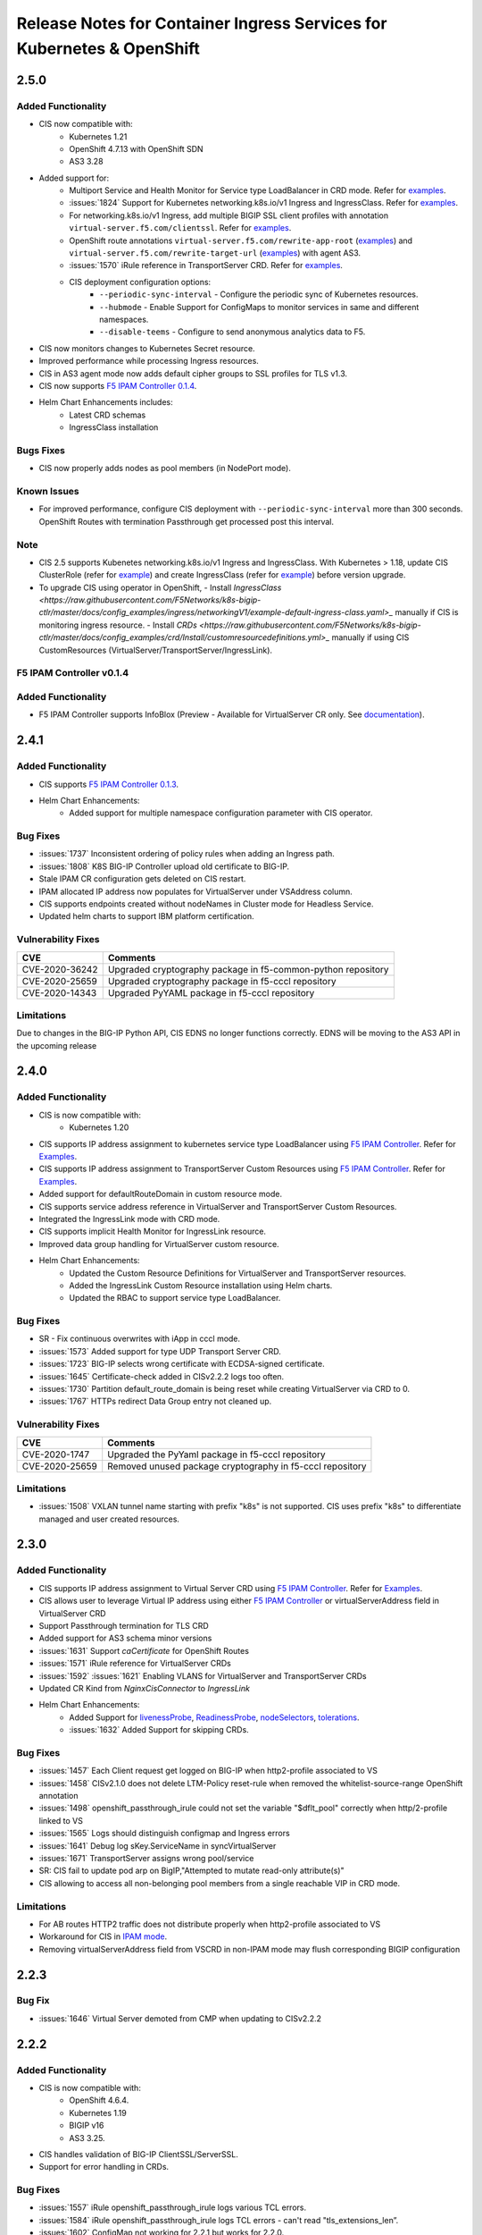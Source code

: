 Release Notes for Container Ingress Services for Kubernetes & OpenShift
=======================================================================

2.5.0
-------------

Added Functionality
```````````````````
* CIS now compatible with:
    - Kubernetes 1.21
    - OpenShift 4.7.13 with OpenShift SDN
    - AS3 3.28

* Added support for:
    - Multiport Service and Health Monitor for Service type LoadBalancer in CRD mode. Refer for `examples <https://github.com/F5Networks/k8s-bigip-ctlr/tree/master/docs/config_examples/crd/serviceTypeLB>`_.
    - :issues:`1824` Support for Kubernetes networking.k8s.io/v1 Ingress and IngressClass. Refer for `examples <https://github.com/F5Networks/k8s-bigip-ctlr/tree/master/docs/config_examples/ingress/networkingV1>`_.
    - For networking.k8s.io/v1 Ingress, add multiple BIGIP SSL client profiles with annotation ``virtual-server.f5.com/clientssl``. Refer for `examples <https://github.com/F5Networks/k8s-bigip-ctlr/tree/master/docs/config_examples/ingress/networkingV1>`_.
    - OpenShift route annotations ``virtual-server.f5.com/rewrite-app-root`` (`examples <https://raw.githubusercontent.com/F5Networks/k8s-bigip-ctlr/master/docs/config_examples/openshift/routes/sample-route-rewrite-app-root.yaml>`_) and ``virtual-server.f5.com/rewrite-target-url`` (`examples <https://raw.githubusercontent.com/F5Networks/k8s-bigip-ctlr/master/docs/config_examples/openshift/routes/sample-route-rewrite-target-url.yaml>`_) with agent AS3.
    - :issues:`1570` iRule reference in TransportServer CRD.  Refer for `examples <https://github.com/F5Networks/k8s-bigip-ctlr/tree/master/docs/config_examples/crd/TransportServer>`_.
    - CIS deployment configuration options:
         * ``--periodic-sync-interval`` - Configure the periodic sync of Kubernetes resources.
         * ``--hubmode`` - Enable Support for ConfigMaps to monitor services in same and different namespaces.
         * ``--disable-teems`` - Configure to send anonymous analytics data to F5.
* CIS now monitors changes to Kubernetes Secret resource.
* Improved performance while processing Ingress resources.
* CIS in AS3 agent mode now adds default cipher groups to SSL profiles for TLS v1.3.
* CIS now supports `F5 IPAM Controller 0.1.4 <https://github.com/F5Networks/f5-ipam-controller/blob/main/docs/RELEASE-NOTES.rst>`_.

* Helm Chart Enhancements includes:
    - Latest CRD schemas
    - IngressClass installation

Bugs Fixes
``````````
* CIS now properly adds nodes as pool members (in NodePort mode).


Known Issues
````````````
* For improved performance, configure CIS deployment with ``--periodic-sync-interval`` more than 300 seconds. OpenShift Routes with termination Passthrough get processed post this interval.

Note
````
* CIS 2.5 supports Kubenetes networking.k8s.io/v1 Ingress and IngressClass. With Kubernetes > 1.18, update CIS ClusterRole (refer for `example <https://raw.githubusercontent.com/F5Networks/k8s-bigip-ctlr/master/docs/config_examples/crd/Install/clusterrole.yml>`_) and create IngressClass (refer for `example <https://raw.githubusercontent.com/F5Networks/k8s-bigip-ctlr/master/docs/config_examples/ingress/networkingV1/example-default-ingress-class.yaml>`_) before version upgrade.
* To upgrade CIS using operator in OpenShift, 
  - Install `IngressClass <https://raw.githubusercontent.com/F5Networks/k8s-bigip-ctlr/master/docs/config_examples/ingress/networkingV1/example-default-ingress-class.yaml>_` manually if CIS is monitoring ingress resource. 
  - Install `CRDs <https://raw.githubusercontent.com/F5Networks/k8s-bigip-ctlr/master/docs/config_examples/crd/Install/customresourcedefinitions.yml>_` manually if using CIS CustomResources (VirtualServer/TransportServer/IngressLink).


F5 IPAM Controller v0.1.4
``````````````````````````

Added Functionality
```````````````````
* F5 IPAM Controller supports InfoBlox (Preview - Available for VirtualServer CR only. See `documentation <https://github.com/F5Networks/f5-ipam-controller/blob/main/README.md>`_).


2.4.1
-------------
Added Functionality
```````````````````
* CIS supports `F5 IPAM Controller 0.1.3 <https://github.com/F5Networks/f5-ipam-controller/blob/main/docs/RELEASE-NOTES.rst>`_.
* Helm Chart Enhancements:
    - Added support for multiple namespace configuration parameter with CIS operator.

Bug Fixes
`````````
* :issues:`1737` Inconsistent ordering of policy rules when adding an Ingress path.
* :issues:`1808` K8S BIG-IP Controller upload old certificate to BIG-IP.
* Stale IPAM CR configuration gets deleted on CIS restart.
* IPAM allocated IP address now populates for VirtualServer under VSAddress column.
* CIS supports endpoints created without nodeNames in Cluster mode for Headless Service.
* Updated helm charts to support IBM platform certification.

Vulnerability Fixes
```````````````````
+------------------+------------------------------------------------------------------+
| CVE              | Comments                                                         |
+==================+==================================================================+
| CVE-2020-36242   | Upgraded cryptography package in f5-common-python repository     |
+------------------+------------------------------------------------------------------+
| CVE-2020-25659   | Upgraded cryptography package in f5-cccl repository              |
+------------------+------------------------------------------------------------------+
| CVE-2020-14343   | Upgraded PyYAML package in f5-cccl repository                    |
+------------------+------------------------------------------------------------------+

Limitations
```````````
Due to changes in the BIG-IP Python API, CIS EDNS no longer functions correctly. EDNS will be moving to the AS3 API in the upcoming release


2.4.0
-------------
Added Functionality
```````````````````
* CIS is now compatible with:
    -  Kubernetes 1.20
* CIS supports IP address assignment to kubernetes service type LoadBalancer using `F5 IPAM Controller <https://github.com/F5Networks/f5-ipam-controller/releases>`__. Refer for `Examples <https://github.com/F5Networks/f5-ipam-controller/blob/main/README.md>`_.
* CIS supports IP address assignment to TransportServer Custom Resources using `F5 IPAM Controller <https://github.com/F5Networks/f5-ipam-controller/releases>`__. Refer for `Examples <https://github.com/F5Networks/f5-ipam-controller/blob/main/README.md>`_.
* Added support for defaultRouteDomain in custom resource mode.
* CIS supports service address reference in VirtualServer and TransportServer Custom Resources.
* Integrated the IngressLink mode with CRD mode.
* CIS supports implicit Health Monitor for IngressLink resource.
* Improved data group handling for VirtualServer custom resource.
* Helm Chart Enhancements:
    - Updated the Custom Resource Definitions for VirtualServer and TransportServer resources.
    - Added the IngressLink Custom Resource installation using Helm charts.
    - Updated the RBAC to support service type LoadBalancer.

Bug Fixes
`````````
* SR - Fix continuous overwrites with iApp in cccl mode.
* :issues:`1573` Added support for type UDP Transport Server CRD.
* :issues:`1723` BIG-IP selects wrong certificate with ECDSA-signed certificate.
* :issues:`1645` Certificate-check added in CISv2.2.2 logs too often.
* :issues:`1730` Partition default_route_domain is being reset while creating VirtualServer via CRD to 0.
* :issues:`1767` HTTPs redirect Data Group entry not cleaned up.

Vulnerability Fixes
```````````````````
+------------------+----------------------------------------------------------------+
| CVE              | Comments                                                       |
+==================+================================================================+
| CVE-2020-1747    | Upgraded the PyYaml package in f5-cccl repository              |
+------------------+----------------------------------------------------------------+
| CVE-2020-25659   | Removed unused package cryptography in f5-cccl repository      |
+------------------+----------------------------------------------------------------+

Limitations
```````````
* :issues:`1508` VXLAN tunnel name starting with prefix "k8s" is not supported. CIS uses prefix "k8s" to differentiate managed and user created resources.


2.3.0
-------------
Added Functionality
```````````````````
* CIS supports IP address assignment to Virtual Server CRD using `F5 IPAM Controller <https://github.com/F5Networks/f5-ipam-controller/releases>`__. Refer for `Examples <https://github.com/F5Networks/f5-ipam-controller/blob/main/README.md>`_.
* CIS allows user to leverage Virtual IP address using either `F5 IPAM Controller <https://github.com/F5Networks/f5-ipam-controller/releases>`__ or virtualServerAddress field in VirtualServer CRD
* Support Passthrough termination for TLS CRD
* Added support for AS3 schema minor versions
* :issues:`1631` Support `caCertificate` for OpenShift Routes
* :issues:`1571` iRule reference for VirtualServer CRDs
* :issues:`1592` :issues:`1621` Enabling VLANS for VirtualServer and TransportServer CRDs
* Updated CR Kind from `NginxCisConnector` to `IngressLink`
* Helm Chart Enhancements:
    - Added Support for `livenessProbe <https://github.com/F5Networks/charts/issues/34>`_, `ReadinessProbe <https://github.com/F5Networks/charts/issues/34>`_, `nodeSelectors <https://github.com/F5Networks/charts/issues/38>`_, `tolerations <https://github.com/F5Networks/charts/issues/38>`_.
    - :issues:`1632`  Added Support for skipping CRDs.

Bug Fixes
`````````
* :issues:`1457` Each Client request get logged on BIG-IP when http2-profile associated to VS
* :issues:`1458` CISv2.1.0 does not delete LTM-Policy reset-rule when removed the whitelist-source-range OpenShift annotation
* :issues:`1498` openshift_passthrough_irule could not set the variable "$dflt_pool" correctly when http/2-profile linked to VS
* :issues:`1565` Logs should distinguish configmap and Ingress errors
* :issues:`1641` Debug log sKey.ServiceName in syncVirtualServer
* :issues:`1671` TransportServer assigns wrong pool/service
* SR: CIS fail to update pod arp on BigIP,"Attempted to mutate read-only attribute(s)"
* CIS allowing to access all non-belonging pool members from a single reachable VIP in CRD mode.

Limitations
```````````
* For AB routes HTTP2 traffic does not distribute properly when http2-profile associated to VS
* Workaround for CIS in `IPAM mode <https://github.com/F5Networks/f5-ipam-controller/blob/main/README.md>`_.
* Removing virtualServerAddress field from VSCRD in non-IPAM mode may flush corresponding BIGIP configuration


2.2.3
-------------
Bug Fix
`````````
* :issues:`1646` Virtual Server demoted from CMP when updating to CISv2.2.2


2.2.2
-------------
Added Functionality
```````````````````
* CIS is now compatible with:
    -  OpenShift 4.6.4.
    -  Kubernetes 1.19
    -  BIGIP v16
    -  AS3 3.25.
* CIS handles validation of BIG-IP ClientSSL/ServerSSL.
* Support for error handling in CRDs.

Bug Fixes
`````````
* :issues:`1557` iRule openshift_passthrough_irule logs various TCL errors.
* :issues:`1584` iRule openshift_passthrough_irule logs TCL errors - can't read "tls_extensions_len”.
* :issues:`1602` ConfigMap not working for 2.2.1 but works for 2.2.0.
* SR - CIS now properly handles incorrect configMap with syntax errors.
* CIS now log messages when processing multiple EDNS.
* CIS now handles the duplicate and invalid routes properly.
* CIS now updates global parameters SNAT by every Virtual server pointing to the same hostname.
* CIs handles duplicate path issue with virtual server pointing to same host or virtual address.
* CIS handles MAC address parsing issue with new flannel versions.
* CIS now processes configMap updates properly.


2.2.1
-------------
Added Functionality
```````````````````
* CIS is now compatible with:
    -  OpenShift 4.6.4.
    -  AS3 3.24.
* CIS supports OVN-Kubernetes CNI for Standalone and HA with OSCP 4.5.
* External DNS CRD – Preview available in CRD mode.
    -  Supports single CIS to configure both LTM and GTM configuration.
    -  Supports external DNS for GTM configuration.
    -  Create wide-IP on BigIP using Virtual server CRD's domain name
    -  Multi cluster support for same domain
    -  Health montior support for monitoring GSLB pools
    -  CIS deployment parameter added `--gtm-bigip-url`, `--gtm-bigip-username`, `--gtm-bigip-password` and `--gtm-credentials-directory` for External DNS.
    -  `CRD schema definition for External DNS <https://github.com/F5Networks/k8s-bigip-ctlr/blob/master/docs/config_examples/crd/ExternalDNS/externaldns-customresourcedefinition.yml>`_.
    -  `CRD examples <https://github.com/F5Networks/k8s-bigip-ctlr/tree/master/docs/config_examples/crd/ExternalDNS>`_.

Bug Fixes
`````````
* :issues:`1464` CIS AS3 does not support k8s services has multiple port.
* :issues:`1391` Expose Kubernetes api services via F5 ingress crashes CIS.
* :issues:`1527` Service Discovery logs not being output.
* SR - Fix for concurrent map read and write with configmap processing.
* SR - Improved performance by skipping the processing of endpoints for unassociated services

Limitations
```````````
* On updating or deleting CIS virtual server CRD's virtualServerAddress for a domain, CIS does not update the GSLB pool members.
* CIS is unable to delete the Wide-IP without Health Monitor.
* CIS is unable to delete the Health Monitor when there are no virtual server CRD available for a domain name.

2.2.0
-------------
Added Functionality
`````````````````````
**Custom Resource Definition (CRD)**

* Multiple ports in a single service.
* `TrasnsportServer` Custom Resource.
* VirtualServer Custom Resource without Host Parameter.
* Share Nodes implementation for CRD, Ingress and Routes.
* WAF Integration.
* SNAT in VirtualServer CRD.
* Option to configure Virtual address port.
* App-Root Rewrite and Path Rewrite.
* Health Monitor for each pool member.
* Option to configure VirtualServer name.
* Nginx CIS connector.
* Namespace label.
* CRD TEEMs Integration.
* Support for AS3 3.23.
* Upgraded AS3 Schema validation version from v3.11.0-3 to v3.18.0-4.
* `CRD Schema <https://github.com/F5Networks/k8s-bigip-ctlr/blob/master/docs/config_examples/crd/Install/customresourcedefinitions.yml>`_.
* `CRD Examples <https://github.com/F5Networks/k8s-bigip-ctlr/tree/master/docs/config_examples/crd>`_.

Bug Fixes
`````````
**Custom Resource Definition (CRD)**

* Verify the AS3 installation on BIGIP in CRD Mode.
* Streamlined logs.
* Fix unnecessary creation of HTTP VirtulServer when httpTraffic is None.

**Routes**

* Fix FlipFlop of Policy with AB deployment Routes.
* Remove unwanted logs from IRule.

Limitations
```````````
* Modifying VirtualServer address leads to traffic loss intermittently. Delete and re-create the VirtualServer as an alternative.
* VirtualServers with same host and virtualServerAddress should maintain same parameters except pool, tlsProfileName and monitors.

2.1.1
-------------
Added Functionality
`````````````````````
* CIS is now compatible with:
       -   OpenShift 4.5.
       -   AS3 3.21.
* Custom Resource Definition (CRD) – Preview version available with `virtual-server` and `TLSProfile` custom resources.
      - `CRD Doc and Examples <https://github.com/F5Networks/k8s-bigip-ctlr/blob/master/docs/config_examples/crd/CustomResource.md>`_.
* Custom Resource Definition (CRD) – Added Support for k8s Secrets with TLSProfile Custom Resource.
* Custom Resource Definition (CRD) – Improved the strategy of processing `virtual-server` and `TLSProfile` custom resources.
* Custom Resource Definition (CRD) – Added support for installation using Helm and Operator.
* Custom Resource Definition (CRD) – Streamlined logs to provide insightful information in INFO and remove unwanted information in DEBUG mode.

Bug Fixes
`````````
* :issues:`1467` AS3 ERROR declaration.schemaVersion must be one of the following with Controller version 2.1.0.
* :issues:`1433` Template is not valid. When using CIS 2.1 with AS3 version: 3.21.0.
* :issues:`1440` Optional health check parameters don't appear to be optional.
* Fixed issues with processing multiple services with same annotations in AS3 ConfigMap mode.
        - When there are multiple services with same annotations, CIS updates the oldest service endpoints in BIG-IP.
* Fixed issues with continuous AS3 declarations in CRD mode.
* Fixed issues with re-encrypt termination on multiple domains in CRD mode.
* Fixed issues with crashing of CIS in CRD mode.
        - When user removes f5cr label from `VirtualServer` or `TLSProfile` custom resources.
        - When user deletes `TLSProfile` custom resource. This behaviour is intermittent.
* Fixed issues with processing of unwanted endpoint and service changes in CRD mode.

Limitations
```````````
* During restarts, CIS fails to read `TLSProfile` custom resource. This behaviour is intermittent.
* CIS does not update the endpoint changes on BIG-IP in CRD mode. This behaviour is intermittent.
* CIS does not validate secrets and BIG-IP profiles provided in `TLSProfile` custom resource.
* CIS supports only port 80 and 443 for BIG-IP Virtual servers in CRD mode.

2.1
-------------
Added Functionality
```````````````````
* CIS will not create `_AS3` partition anymore.
    -  CIS uses single partition(i.e. `--bigip-partition`) to configure both LTM and NET configuration.
    -  Removes Additional AS3 managed partition _AS3, if exists.
* Enhanced performance for lower BIG-IP CPU Utilization with optimized CCCL calls.
* CIS 2.x releases requires AS3 versions >= 3.18.
* CIS is now compatible with:
   -  OpenShift 4.4.5.
   -  AS3 3.20.
* Added support for:
   -  Multiple AS3 ConfigMaps.
   -  AS3 label switching in AS3 ConfigMap resource
          *  when set to False, CIS deletes the existing Configuration (or) CIS ignores AS3 ConfigMap.
          *  When set to True, CIS reads the corresponding AS3 ConfigMap.
   -  Added Whitelist feature support for agent AS3 using policy endpoint condition
          *  New annotation "allow-source-range" added parallel to "whitelist-source-range".
* Deprecated `--userdefined-as3-declaration` CIS deployment option as CIS now supports Multiple AS3 ConfigMaps
* Custom Resource Definition (CRD) – Preview available with TLS support.
    - Few Highlights of this Preview CRD version:
             *  Supports single partition to configure both LTM and NET configuration.
             *  Supports both unsecured and TLS CRD.
             *  Supports single domain per Virtual server
             *  Supports merging multiple virtual servers into single BIG-IP VIP referring to single domain
             *  Added Health montior support
             *  Supports nodelabel in Virtual server CRD
             *  Supports TLSProfile CRD with BIG-IP reference client and server SSL profiles
             *  Supports TLSProfile CRD with K8S secrets reference for client SSL profiles.
             *  `CRD schema definition for both Virtual server and TLSProfile <https://raw.githubusercontent.com/F5Networks/k8s-bigip-ctlr/master/docs/config_examples/crd/Install/customresourcedefinitions.yml>`_.
             *  `CRD examples <https://github.com/F5Networks/k8s-bigip-ctlr/tree/master/docs/config_examples/crd>`_.

Bug Fixes
`````````
* :issues:`1420` Enhanced performance for lower BIG-IP CPU Utilization with optimized CCCL calls.
* :issues:`1362` CIS supports HTTP Header with iv-groups
* :issues:`1388,1311` CIS properly manages AS3 ConfigMaps when configured with namespace-labels.
* :issues:`1337` CIS supports multiple AS3 ConfigMaps
* :issues:`1171` CIS will not create `_AS3` partition anymore

Vulnerability Fixes
```````````````````
+------------------+------------------------------------------------------------------------------------+
| CVE              | Comments                                                                           |
+==================+====================================================================================+
| CVE-2018-5543    | CIS Operator uses --credentials-directory by default for BIG-IP credentials        |
+------------------+------------------------------------------------------------------------------------+

Archived CF and Mesos Github repos
``````````````````````````````````
* This projects are no longer actively maintained
     -     `cf-bigip-ctlr <https://github.com/F5Networks/cf-bigip-ctlr>`_
     -     `marathon-bigip-ctlr <https://github.com/F5Networks/marathon-bigip-ctlr>`_

Guidelines for upgrading to CIS 2.1
```````````````````````````````````
* Those migrating from agent CCCL to agent AS3 :
     - User should clean up LTM resources in BIG-IP partition created by CCCL before migrating to CIS 2.1.
          Steps to clean up LTM resources in BIG-IP partition using AS3
           *  Use below POST call along with this `AS3 declaration <https://raw.githubusercontent.com/F5Networks/k8s-bigip-ctlr/master/docs/config_examples/example-empty-AS3-declaration.yaml>`_.
                - mgmt/shared/appsvcs/declare
           *  Note: Please modify <bigip-ip> in above POST call and <bigip-partition> name in `AS3 declaration <https://raw.githubusercontent.com/F5Networks/k8s-bigip-ctlr/master/docs/config_examples/example-empty-AS3-declaration.yaml>`_

2.0
-------------
Added Functionality
`````````````````````
* `as3` is the default agent. Use deployment argument `--agent` to configure `cccl` agent.
* Custom Resource Definition (CRD) – Alpha available with Custom resource `virtual-server`.
      - `CRD Doc and Examples <https://github.com/F5Networks/k8s-bigip-ctlr/blob/master/docs/config_examples/crd/CustomResource.md>`_.
* Added new optional deployment arguments:
       -  `--custom-resource-mode` (default `false`) when set `true` processes custom resources only.
       -  `defined-as3-declaration` for processing user defined AS3 Config Map in CIS watched namespaces.
* CIS Requires AS3 versions >= 3.18 for 2.x releases.
* CIS is now compatible with:
       -   OpenShift 4.3.
       -   BIG-IP 15.1.
       -   K8S 1.18.
* Base image upgraded to UBI for CIS Container images.
* Added Support for:
       -   Multiple BIG-IP ClientSSL profiles for a Virtual Server.
       -   Informer based Override AS3 ConfigMap.
       -   `UserAgent` in AS3 Controls object.
       -   New Attributions Generator  - Licensee.
       -   GO Modules for dependency management.
       -   HTTPS health monitoring for passthrough and re-encrypt routes.
* New RH container registry : registry.connect.redhat.com/f5networks/cntr-ingress-svcs

Bug Fixes
`````````
* CIS handles requests sent to unknown hosts for Routes using debug messages.
* CIS handles posting of 'Overwriting existing entry for backend' log message frequently when different routes configured in different namespaces.
* :issues: 1233 CIS handles ClientSSL annotation and cert/key logging issues.
* :issues: 1145,1185,1295 CIS handles namespace isolation for AS3 configmaps.
* :issues: 1241,1229 CIS fetches 3.18 AS3 schema locally.
* :issues: 1191 CIS cleans AS3 managed partition when moved to CCCL as agent.
* :issues: 1162 CIS properly handles OpenShift Route admit status.
* :issues: 1160 CIS handles https redirection for ingress which accepts all common names.

Vulnerability Fixes
`````````````````````
+------------------+----------------------------------------------------------------+
| CVE              | Comments                                                       |
+==================+================================================================+
| CVE-2009-3555    | CIS disables renegotiation for all Custom ClientSSL            |
+------------------+----------------------------------------------------------------+

Limitations
```````````
* CIS in cccl mode, cannot update OpenShift A/B route in BIGIP >=v14.1.x due to data group changes.

Next Upgrade Notes
``````````````````
* CIS removes additional AS3 managed partition "_AS3" from release 2.1

1.14.0
------------
Added Functionality
`````````````````````
* Added optional command line arguments to support TLS version and Ciphers.
    -  `--tls-version` to enable specific TLS version 1.2/1.3 on BIG-IP. Default 1.2
    -  `--ciphers` to configure cipher suite on BIG-IP. Option valid for TLSv1.2
    -  `--cipher-group` to configure a cipher-group on BIG-IP. Option valid for TLSv1.3
  
  .. note::
     both `--ciphers` and `--cipher-group` are mutually exclusive based on the TLS version.

* Helm charts based `F5 BIG-IP Controller Operator <https://catalog.redhat.com/software/operators/search?p=1&q=f5>`_ published at Redhat Operator Market place.
* Added optional command line argument `--as3-post-delay` to introduce delay in posting AS3 messages to BIG-IP.
* Controller is now compatible with OpenShift version 4.2 and AS3 version 3.17.0.
* CCCL(f5-cccl and f5-ctrlr-agent) and base image packages upgraded from python2.7 to python3.6.

Bug Fixes
`````````
* Controller properly updates Route admit status in OpenShift Dashboard.
* Controller supports update of balance annotation for Routes and Ingress.
* Controller handles edge routes with path configured as "/"(slash).
* Controller incorporates `ASM vulnerability fix <https://support.f5.com/csp/article/K91382300>`_.
* Schema validation failures not observed when AS3 partition deleted.
* Edge redirect routes with WAF policy now works in combination with edge allow routes or insecure routes.
* :issues: 1160 Controller supports HTTPS redirect in ingress when host spec not configured.
* SR - Controller supports `--default-client-ssl` when operating in AS3 mode.

1.13.0
------------
Added Functionality
`````````````````````
* CIS supports Kubernetes 1.16.2.
    - | Update CIS deployment, `apiVersion` to `apps/v1` and add `spec.selector.matchLabels.app` to match `spec.template.metadata.labels.app`.
* Added new command-line options:
      - `--manage-ingress-class-only` A flag whether to handle Ingresses that do not have the class annotation and with annotation `kubernetes.io/ingress.class` set to `f5`. When set `true`, process ingress resources with `kubernetes.io/ingress.class` set to `f5` or custom ingress class.
      - `--ingress-class` to define custom ingress class to watch.
      - `--filter-tenants` A flag whether to enable tenant filtering in BIG-IP.
* CIS pushes AS3 Configuration after 3 seconds when encounters 503 HTTP response code from BIG-IP.
* CIS does not push AS3 configuration when encounters 404 HTTP response code from BIG-IP.

Bug Fixes
`````````
* CIS handles data groups correctly with routes/ingress in multiple namespaces.
* CIS does not allow User Defined Configmap with controller managed partitions as tenants.
* CIS handles HTTP to HTTPS redirect for child paths in routes.
* :issues: 1077 CIS now doesn't post Warning messages 'Overwriting existing entry for backend' frequently.
* :issues: 1014 Fixed performance problem with large number of ingress resources.
* SR - High CPU load in BIG-IP with CIS. CIS doesn’t post data to BIG-IP when there is no change in resources.
* SR - K8S AS3-declaration errors when using TCP-profile. CIS allows TCP profile update using Override ConfigMap.


1.12.0
------------
Added Functionality
`````````````````````
* Support AS3 for BIG-IP orchestration with Kubernetes Ingress.
* Users can override parameters in controller generated AS3 declaration using a new `--override-as3-declaration` option.
* CIS handles URL paths to the nearest matching parent path for OpenShift Routes.
* Added new command-line option `--log-as3-response` to log as3 error response.

Bug Fixes
`````````
* CIS handles the combination of Edge and Re-encrypt OpenShift routes.
* CIS does not send encrypted traffic to Edge Route backend.
* :issues: 1041 CIS now does not log dozens of "INFO" log messages frequently.
* :issues: 931 Issue resolved for the Prometheus metric status="parse-error".

Limitations
```````````
* Master Node label must set to "node-role.kubernetes.io/master=true" when operating on K8S version 1.13.4 or OSCP version 4.1 and above in nodeport mode. If not set, BIG-IP treats master node as any other pool member.
* CIS considers `secure-serverssl` annotation as `true` irrespective of the configuration.
* CIS does not support virtual-server.f5.com/http-port annotation.

v1.11.1
------------
Bug Fixes
`````````
* Controller handles WAF Policy in the root path of a domain in OpenShift Routes.
* Controller handles OpenShift Routes with WAF Policy in multiple namespaces.
* Controller now does not push configuration to BigIP using AS3 for every 30 seconds with no changes.
* :issues: 1041 Controller now does not log dozens of "INFO" log messages frequently.
* :issues: 1040 Controller does not crashes if latest AS3 schema is not available.
* Controller updates Route Status in OpenShift Management Console (OCP 4.x)
* Controller does not crash when handling Route with WAF Policy that does not have a service.


v1.11.0
------------
Added Functionality
`````````````````````
* Added support for WAF policy reference through ``virtual-server.f5.com/waf`` annotation in OpenShift Routes.
* Added support for OpenShift version 4.1.
    - | Controller service account needs ``cluster-admin`` role. Before upgrading controller to v1.11.0 and above, update cluster role as follows:
      | ``oc adm policy add-cluster-role-to-user cluster-admin -z <service-account-name> -n <namespace>``
* Added support for Alternate Backend Deployment in OpenShift Routes while using as3 backend.
* Controller updates Route status in Openshift Web Console (OpenShift 3.11 and below).
* Controller includes the body of AS3 API call error responses in Debug logs.
* Added support for validating AS3 JSON against the latest schema. Controller downloads the latest schema during startup.

Bug Fixes
`````````
* :issues: 790 Controller properly handles OpenShift path based routes with TLS.
* :issues: 1016 Controller now logs INFO messages to STDOUT instead of STDERR.
* Controller provides readable help message in logs when ``--router-vserver-addr`` is not configured.

Limitations
```````````
* Limitations for Openshift Routes orchestration through AS3 backend are available `here <https://clouddocs.f5.com/containers/latest/>`_.

v1.10.0
------------
Added Functionality
`````````````````````
* Changed container base image from debian-stretch to debian-buster.
* Support AS3 for BIG-IP orchestration with Openshift Routes using `--agent=as3` option.
* Support disabling Ingress resource processing using `--manage-ingress` option.
* Controller does not use master node as a pool member when marked as unscheduled in NodePort Mode.
* Support BIG-IP 14.x when using AS3 Orchestration for BIG-IP in Openshift.

Bug Fixes
`````````
* Controller adds pods in unscheduled nodes as pool members.
* Controller now handles Openshift route TLS termination switch from reencrypt to edge.

Limitations
```````````
* Limitations for Openshift Routes orchestration through AS3 backend are available `here <https://clouddocs.f5.com/containers/latest/>`_.

v1.9.2
------------
Bug Fixes
`````````
* Controller handles http redirects without entering into an infinite loop.
* :issues:810 Controller does not delete resources in BIG-IP and recreates during controller pod restart.

v1.9.1
------
Added Functionality
`````````````````````
* Added support for `establishing trust <https://clouddocs.f5.com/containers/latest/userguide/config-parameters.html#as3-parameters>`_ with remote BIG-IP systems using either the device or CA certificates.
* Added support for AS3 3.11.

Bug Fixes
`````````
* Improves performance when updating Configmaps with AS3 Declarations.
* Improves performance when updating Services associated with AS3 Declarations.
* Improves performance when handling changes in Endpoints associated with AS3 Declarations.
* Improves performance when handling node updates in AS3 Declarations.
* Improves performance when applying AS3 Declarations to BIG-IP.
* :issues:797 - Controller uses ``flannel.alpha.coreos.com/public-ip`` as VTEP endpoint.

Vulnerability Fixes
```````````````````
+------------------+----------------------------------------------------------------+
| CVE              | Comments                                                       |
+==================+================================================================+
| CVE-2019-6648    | Controller no longer prints AS3 Declarations in debug logs     |
+------------------+----------------------------------------------------------------+

v1.9.0
------------

Added Functionality
```````````````````
* Added support for `Application Services 3 Extension <https://clouddocs.f5.com/products/extensions/f5-appsvcs-extension/latest/>`_.
* Added support for Google Container Engine (GKE) LoadBalancer service. Validated against Kubernetes 1.13.4.

Bug Fixes
`````````
* :issues:736 - Added support for Google Container Engine (GKE) LoadBalancer service. Validated against Kubernetes 1.13.4.

Limitations
```````````
* AS3 pool class declarations support only one load balancing pool.
* The BIG-IP Contoller supports only one AS3 ConfigMap instance.
* AS3 does not support moving BIG-IP nodes to new partitions.
* Static ARP entries remain after deleting an AS3 ConfigMap.

v1.8.1
------

Bug Fixes
`````````
* Fixes security vulnerabilities between Controller and BIG-IP.

  - CVE-2017-18342
  - CVE-2018-100807
  - CVE-2018-18074

v1.8.0
------

Added Functionality
```````````````````
* Added support for Services handling in namespaces of Kubernetes and Openshift that starts with a number.
* Validated against 14.X versions of BIG-IP

Bug Fixes
`````````
* :issues:810 - Controller doesn't delete services and recreates during bigip-ctlr pod restart
* :issues:718 - Namespaces that start with a number does not cause errors

Limitations
```````````
* Openshift Routes are not compatible with 14.X versions of BIG-IP

v1.7.1
------

Vulnerability Addresses
```````````````````````
+------------------+----------------------------------------------------------------+
| CVE              | Comments                                                       |
+==================+================================================================+
| CVE-2018-1002105 | Validated against Kubernetes 1.12.3                            |
+------------------+----------------------------------------------------------------+

Bug fixes
`````````
* :issues:789 - Controller properly creates https redirect for child paths in k8s Ingress.
* Fixes an issue in openshift where communication breaks with clients with no SNI support.

v1.7.0
------

Added Functionality
```````````````````
* Added `--manage-configmaps` argument to CC to prevent or allow CC to respond to ConfigMap events. Defaults to `true`.
* Added `virtual-server.f5.com/whitelist-source-range` Ingress/Route annotation to support IP CIDR whitelisting.
* :issues:699 - Ability to configure health monitor type in Ingress/Route annotation. Http is the default.
* Changed container base image to use debian-slim.

Bug Fixes
`````````
* :issues:735 - Deleted rules from routes and ingresses on the same service not cleaned up properly.
* :issues:753 - Controller doesn't delete and recreate annotation-based policy rules.
* :issues:755 - Controller implements best-match by setting first-match and sorting rules in reverse lexical order.
* :issues:765 - Controller properly sorts Route rules in reverse lexical order.

v1.6.1
------

Bug Fixes
`````````
* :issues:486 - User cannot configure the controller to manage the Common partition.
* :issues:743 - Controller doesn't temporarily remove entire BIG-IP configs after deleting a single service.
* :issues:746 - Log messages and documentation added to ensure Route profile configuration is clear.

v1.6.0
------

Added Functionality
```````````````````
* VEL-1484: Added ability to provide BIG-IP credentials via mounted Secret files instead of CLI arguments.

Bug Fixes
`````````
* Improved controller performance when deep copying configurations.
* Improved controller performance when starting up and achieving "steady state".

Vulnerability Fixes
```````````````````
+-----------------------+---------------+----------------------------------------------------------------+----------------+
| ID Number             | CVE           | Solution Article(s)                                            | Description    |
+=======================+===============+================================================================+================+
| VEL-1484              | CVE-2018-5543 | `[#K58935003] <https://support.f5.com/csp/article/K58935003>`_ | CVE-2018-5543  |
+-----------------------+---------------+----------------------------------------------------------------+----------------+

v1.5.1
------

Bug Fixes
`````````
* :issues:683 - Controller upgrades properly with new metadata field.
* :issues:686 - Controller in cluster mode does not rely on vxlan name to configure pool members.

v1.5.0
------

Added Functionality
```````````````````
* Support for virtual server source address translation configuration.
* Support for app-root and url-rewrite annotations.
* Added controller name and version to the metadata of certain BIG-IP LTM resources managed by the controller.
* :issues:433 - Support for pre-existing server ssl profiles for Ingresses.
* Added support for attaching OpenShift Routes to existing BIG-IP virtual servers.
* Added support for Kubernetes version 1.8.
* Added support for OpenShift Origin version 3.7.
* Added support for Red Hat OpenShift Container Platform (OSCP) version 3.7.
* (BETA) Added initial basic support for Prometheus metrics.
* `F5 IPAM Controller <https://github.com/F5Networks/f5-ipam-ctlr>`__ pairs with k8s-bigip-ctlr by writing out `virtual-server.f5.com/ip` annotation for IP addresses allocated for host names in Ingresses or ConfigMaps.
* Added support for using `helm`_ to deploy the Controller using the `f5-bigip-ctlr chart`_.
* Added support for using `helm`_ to deploy Ingress resources using the `f5-bigip-ingress chart`_.

Bug Fixes
`````````
* :issues:552 - Controller properly creates Secret SSL profiles for ConfigMaps.
* :issues:592 - Node label selector works properly in cluster mode.
* :issues:603 - Pool only mode no longer prints excessive logs.
* :issues:608 - Single service Ingresses cannot share virtual servers.
* :issues:636 - Controller configures default ssl profiles for Routes when specified via CLI.
* :issues:635 - Controller cleans up policy rules when an Ingress removes them.
* :issues:638 - Ingress extended paths no longer break BIG-IP GUI links.
* :issues:649 - Route annotation profiles are no longer ignored.
* :cccl-issue:214 - Keys and certificates are now installed onto the managed partition.

Limitations
```````````
* Cannot apply app-root and url-rewrite annotations to the same resource; see: :issues:675
* If an older controller created resources, upgrading to the new version could
  result in a python exception when adding metadata to virtuals: :issues:683
* If running the controller in cluster mode without a vxlan name, pool members are not created: :issues:686

v1.4.2
------

Bug Fixes
`````````
* :issues:549 - Using IP annotation on ConfigMaps would result in the virtual server getting a port of 0.
* :issues:551 - Memory leak in python subprocess
* :cccl-issue:211 - Memory leak in f5-cccl submodule
* :issues:555 - Controller high CPU usage when inactive
* :issues:510 - Change behavior of controller on startup when encountering errors
* :issues:567 - Clean up all objects (including iRules and datagroups) when deleting Routes.

v1.4.1
------

Bug Fixes
`````````
* (github-517)Controller deletes SSL profiles off of Ingress virtual servers if watching multiple namespaces.
* (github-471)When updating routes, old service pools are not removed until after a refresh cycle.
* (github-228)Address compatibility for BIG-IP v13.0 Health Monitor interval and timeout.

v1.4.0
------

Added Functionality
```````````````````
* Enhanced route domain handling:

  - Create VxLAN forwarding database (FDB) addresses for route domains.
  - Ability to change the default route domain for a partition managed by an F5 controller after the controller has deployed.

* Support for `Flannel VxLAN in Kubernetes <https://clouddocs.f5.com/containers/latest/>`_.
* Enhanced options for configuring Virtual IP addresses for Ingress resources:

  - Ingresses with the same IP address and port can share a virtual server.
  - Set a default IP address to use as the VIP for all Ingresses.

* Support for ``recv`` strings in health monitors for ConfigMaps, Ingresses, and Routes.
* Support UDP in ConfigMaps (includes proxy type and health monitors).
* Provide Controller version info in the container and logs.
* Support for ``virtual-server.f5.com/balance`` annotation for Routes.
* Support for A/B deployments using the Openshift route alternateBackends token.

Bug Fixes
`````````
* (github-341)HTTPS redirect applies to individual Routes instead of all Routes.
* (github-344)Create default for SNI profile when using Ingress custom profiles from Secrets.
* (github-460)Remove risk that pools will update with wrong members after a node update (NodePort mode).
* (github-428)Controller writes unnecessary updates when no config changes occurred.
* (github-506)Controller stops updating BIG-IP after an exception occurs in the python driver.
* (github-198)Corrected a comparison problem in CCCL that caused unnecessary updates for BIG-IP Virtual Server resources.

Limitations
```````````
* If you are deploying services using the F5-supported iApps, you must upgrade to a version that supports
  route domain 0 for non-Common partitions. The minimum versions required for the F5 iapps are:

  - f5.http: ``f5.http.v1.3.0rc3``
  - f5.tcp: ``f5.tcp.v1.0.0rc3``

  You can find these versions in the iapp package ``iapps-1.0.0.492.0``. To upgrade, you must perform the following:

  - Download and install the latest iApps templates `iApps`_.
  - Set the service to use the newer iApp template `iApps`_.

* Check BIG-IP version compatibility on Application Services (iApps) before deploying. See Application Services Integration iApp.
* Cannot delete ARP entries on BIG-IP v11.6.1 when running the Controller in Kubernetes with Flannel VXLAN enabled.
* The controller will exit at startup if it cannot establish a connection with the BIG-IP.

v1.3.0
------

Added Functionality
```````````````````

* Create health monitors for OpenShift Routes via an annotation.
* Optionally disable loading of certificates and keys from Routes in preference of using pre-existing
  profiles on the BIG-IP system.
* Optionally disable loading of Kubernetes Secrets on an Ingress.
* Resolve the first host name in an Ingress to an IP address using a local or custom DNS server. The controller
  configures the virtual server with this address.
* Support for BIG-IP partitions with non-zero default route domains.

Bug Fixes
`````````
* OpenShift Route targetPort field is no longer required if the port is not 80 or 443.
* Properly configure named targetPorts in OpenShift Route configurations.
* Remove ssl certificate lists for deleted custom profiles.

Limitations
```````````

* If a Route configuration contains no targetPort, the controller uses the first port it sees
  on the referenced Service. The controller does not use all ports.
* You cannot change the default route domain for a partition managed by an F5 controller after the controller has deployed. To specify a new default route domain, use a different partition.

v1.2.0
------

Added Functionality
```````````````````

* Introduced support for Kubernetes 1.6 and 1.7.
* Watch all nodes by default; watch a subset of nodes with a user-specified label.
* Create BIG-IP SSL Profiles from Kubernetes Secrets via Ingress TLS.
* Create BIG-IP objects from OpenShift Route resources.
  - This includes unsecured, edge, passthrough, and re-encrypt Routes.

* This is a feature-complete upgrade from the OpenShift F5Router.
  See `Replace the OpenShift F5 Router with the BIG-IP Controller <https://clouddocs.f5.com/containers/latest/>`_ for more information.

Bug Fixes
`````````
* Properly configure http redirect rules on v11.6.1 BIG-IP systems.
* Failed configurations for objects do not prevent future configurations from happening.

Limitations
```````````

* OpenShift - (github-341)Does not currently support redirect for individual Routes. If a Route specifies
  "insecureEdgeTerminationPolicy" as "Redirect", the http virtual server will enable this policy for all Routes.

v1.1.1
------

Bug Fixes
`````````
* (github-311)Fix SIGSEV on non-"f5" valued class annotation.
* (github-288)Remove default pool for Ingress and Routes.

v1.1.0
------

Added Functionality
```````````````````

* Creation of BIG-IP Virtual Servers from Kubernetes Ingress resources.
* Configure multiple SSL Profiles for a BIG-IP Virtual Server.
* Watch all Kubernetes namespaces by default; watch a list of namespaces; watch namespaces with a user-specified label.
* Watch for Kubernetes annotation if virtual address not specified, enabling custom IPAM integration.
* Create detached pools if virtual server bind addresses not specified.
* Container image size reduced from 361MB to 123MB.
* Can use local and non-local BIG-IP users.

Limitations
```````````

* The SSL Profiles referenced in Ingress resources must already exist on the BIG-IP device.
  Any Secret resources configured in Kubernetes are not used.

v1.0.0
------

Added Functionality
```````````````````

* Can manage multiple BIG-IP partitions in the following environments

  * Kubernetes
  * Red Hat OpenShift

* Manages the following LTM resources for the BIG-IP partition(s)

  * Virtual Servers
  * Virtual Addresses
  * Pools
  * Pool Members
  * Nodes
  * Health Monitors
  * Application Services

* Manages the following Network resource for the BIG-IP partition(s)

  * FDB tunnel records (Red Hat OpenShift)

Limitations
```````````

* Cannot share endpoints managed in a partition controlled by the K8S BIG-IP Controller with endpoints managed in another partition.
* Kubernetes allows a service to name the individual service ports within a particular service.  However, the K8S BIG-IP Controller requires the virtual server section within the configmap to refer to the port number for the service port, not the name.
* Two virtual servers cannot point to the same servicePort.  The last one specified will be the one that remains configured.
* The BIG-IP Controller does not handle non-zero route domains.  All managed partitions should use the default route domain (0).
* Parameters other than IPAddress and Port (e.g. Connection Limit) specified in the iApp Pool Member Table apply to all members of the pool.
* Cannot configure virtual servers with IPv6 addresses in the configmap.
* The K8S BIG-IP Controller cannot watch more than one namespace.


.. _Download and install the latest iApps templates: https://support.f5.com/csp/article/K13422
.. _Set the service to use the newer iApp template: https://support.f5.com/csp/article/K17001
